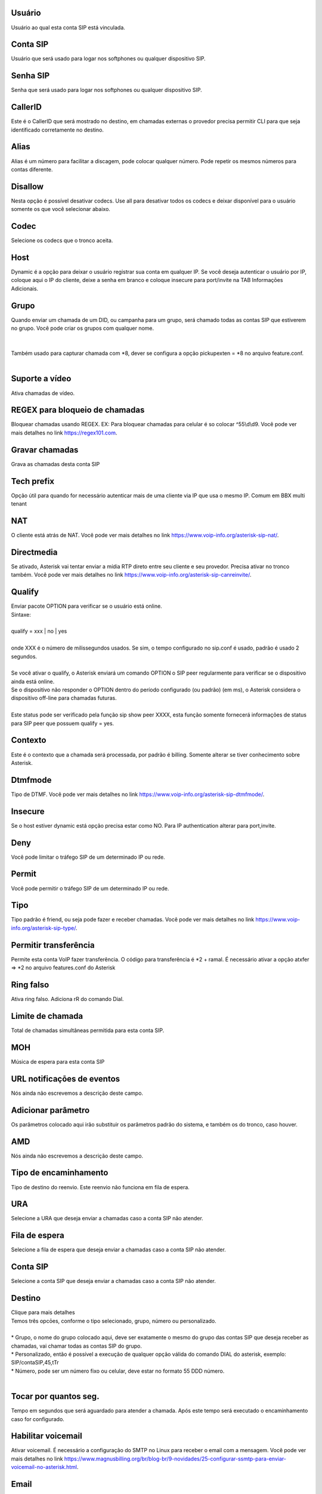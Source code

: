 
.. _sip-id-user:

Usuário
--------

| Usuário ao qual esta conta SIP está vinculada.




.. _sip-defaultuser:

Conta SIP
---------

| Usuário que será usado para logar nos softphones ou qualquer dispositivo SIP.




.. _sip-secret:

Senha SIP
---------

| Senha que será usado para logar nos softphones ou qualquer dispositivo SIP.




.. _sip-callerid:

CallerID
--------

| Este é o CallerID que será mostrado no destino, em chamadas externas o provedor precisa permitir CLI para que seja identificado corretamente no destino.




.. _sip-alias:

Alias
-----

| Alias é um número para facilitar a discagem, pode colocar qualquer número. Pode repetir os mesmos números para contas diferente.




.. _sip-disallow:

Disallow
--------

| Nesta opção é possível desativar codecs. Use all para desativar todos os codecs e deixar disponível para o usuário somente os que você selecionar abaixo.




.. _sip-allow:

Codec
-----

| Selecione os codecs que o tronco aceita.




.. _sip-host:

Host
----

| Dynamic é a opção para deixar o usuário registrar sua conta em qualquer IP. Se você deseja autenticar o usuário por IP, coloque aqui o IP do cliente, deixe a senha em branco e coloque insecure para port/invite na TAB Informaçōes Adicionais.




.. _sip-sip-group:

Grupo
-----

| Quando enviar um chamada de um DID, ou campanha para um grupo, será chamado todas as contas SIP que estiverem no grupo. Você pode criar os grupos com qualquer nome.
| 
| 
| Também usado para capturar chamada com *8, dever se configura a opção pickupexten = *8  no arquivo feature.conf.
| 




.. _sip-videosupport:

Suporte a vídeo
----------------

| Ativa chamadas de vídeo.




.. _sip-block-call-reg:

REGEX para bloqueio de chamadas
-------------------------------

| Bloquear chamadas usando REGEX. EX: Para bloquear chamadas para celular é so colocar ^55\\d\\d9. Você pode ver mais detalhes no link `https://regex101.com  <https://regex101.com>`_.




.. _sip-record-call:

Gravar chamadas
---------------

| Grava as chamadas desta conta SIP




.. _sip-techprefix:

Tech prefix
-----------

| Opção útil para quando for necessário autenticar mais de uma cliente via IP que usa o mesmo IP. Comum em BBX multi tenant




.. _sip-nat:

NAT
---

| O cliente está atrás de NAT. Você pode ver mais detalhes no link `https://www.voip-info.org/asterisk-sip-nat/  <https://www.voip-info.org/asterisk-sip-nat/>`_.




.. _sip-directmedia:

Directmedia
-----------

| Se ativado, Asterisk vai tentar enviar a mídia RTP direto entre seu cliente e seu provedor. Precisa ativar no tronco também. Você pode ver mais detalhes no link `https://www.voip-info.org/asterisk-sip-canreinvite/  <https://www.voip-info.org/asterisk-sip-canreinvite/>`_.




.. _sip-qualify:

Qualify
-------

| Enviar pacote OPTION para verificar se o usuário está online.
| Sintaxe:
| 
| qualify = xxx | no | yes
| 
| onde XXX é o número de milissegundos usados. Se sim, o tempo configurado no sip.conf é usado, padrão é usado 2 segundos.
| 
| Se você ativar o qualify, o Asterisk enviará um comando OPTION o SIP peer regularmente para verificar se o dispositivo ainda está online. 
| Se o dispositivo não responder o OPTION dentro do período configurado (ou padrão) (em ms), o Asterisk considera o dispositivo off-line para chamadas futuras.
| 
| Este status pode ser verificado pela função sip show peer XXXX, esta função somente fornecerá informações de status para SIP peer que possuem qualify = yes.




.. _sip-context:

Contexto
--------

| Este é o contexto que a chamada será processada, por padrão é billing. Somente alterar se tiver conhecimento sobre Asterisk.




.. _sip-dtmfmode:

Dtmfmode
--------

| Tipo de DTMF. Você pode ver mais detalhes no link `https://www.voip-info.org/asterisk-sip-dtmfmode/  <https://www.voip-info.org/asterisk-sip-dtmfmode/>`_.




.. _sip-insecure:

Insecure
--------

| Se o host estiver dynamic está opção precisa estar como NO. Para IP authentication alterar para port,invite.




.. _sip-deny:

Deny
----

| Você pode limitar o tráfego SIP de um determinado IP ou rede.




.. _sip-permit:

Permit
------

| Você pode permitir o tráfego SIP de um determinado IP ou rede.




.. _sip-type:

Tipo
----

| Tipo padrão é friend, ou seja pode fazer e receber chamadas. Você pode ver mais detalhes no link `https://www.voip-info.org/asterisk-sip-type/  <https://www.voip-info.org/asterisk-sip-type/>`_.




.. _sip-allowtransfer:

Permitir transferência
-----------------------

| Permite esta conta VoIP fazer transferência. O código para transferência é *2 + ramal. É necessário ativar a opção atxfer => *2 no arquivo features.conf do Asterisk




.. _sip-ringfalse:

Ring falso
----------

| Ativa ring falso. Adiciona rR do comando Dial.




.. _sip-calllimit:

Limite de chamada
-----------------

| Total de chamadas simultâneas permitida para esta conta SIP.




.. _sip-mohsuggest:

MOH
---

| Música de espera para esta conta SIP




.. _sip-url-events:

URL notificaçōes de eventos
-----------------------------

| Nós ainda não escrevemos a descrição deste campo.




.. _sip-addparameter:

Adicionar parâmetro
--------------------

| Os parâmetros colocado aqui irão substituir os parâmetros padrão do sistema, e também os do tronco, caso houver.




.. _sip-amd:

AMD
---

| Nós ainda não escrevemos a descrição deste campo.




.. _sip-type-forward:

Tipo de encaminhamento
----------------------

| Tipo de destino do reenvio. Este reenvio não funciona em fila de espera.




.. _sip-id-ivr:

URA
---

| Selecione a URA que deseja enviar a chamadas caso a conta SIP não atender.




.. _sip-id-queue:

Fila de espera
--------------

| Selecione a fila de espera que deseja enviar a chamadas caso a conta SIP não atender.




.. _sip-id-sip:

Conta SIP
---------

| Selecione a conta SIP que deseja enviar a chamadas caso a conta SIP não atender.




.. _sip-extension:

Destino
-------

| Clique para mais detalhes
| Temos três opcōes, conforme o tipo selecionado, grupo, número ou personalizado.
| 
| * Grupo, o nome do grupo colocado aqui, deve ser exatamente o mesmo do grupo das contas SIP que deseja receber as chamadas, vai chamar todas as contas SIP do grupo. 
| * Personalizado, então é possível a execução de qualquer opção válida do comando DIAL do asterisk, exemplo: SIP/contaSIP,45,tTr
| * Número, pode ser um número fixo ou celular, deve estar no formato 55 DDD número.
| 




.. _sip-dial-timeout:

Tocar por quantos seg.
----------------------

| Tempo em segundos que será aguardado para atender a chamada. Após este tempo será executado o encaminhamento caso for configurado.




.. _sip-voicemail:

Habilitar voicemail
-------------------

| Ativar voicemail. É necessário a configuração do SMTP no Linux para receber o email com a mensagem. Você pode ver mais detalhes no link `https://www.magnusbilling.org/br/blog-br/9-novidades/25-configurar-ssmtp-para-enviar-voicemail-no-asterisk.html  <https://www.magnusbilling.org/br/blog-br/9-novidades/25-configurar-ssmtp-para-enviar-voicemail-no-asterisk.html>`_.




.. _sip-voicemail-email:

Email
-----

| Email que será enviado o email com a gravação.




.. _sip-voicemail-password:

Senha
-----

| Senha do VOICEMAIL. É possível entrar no VOICEMAIL digitando *111




.. _sip-sipshowpeer:

Peer
----

| sip show peer



